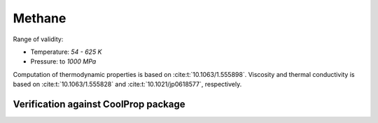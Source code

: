 Methane
=======

Range of validity:

- Temperature: `54 - 625 K`
- Pressure: to `1000 MPa`

Computation of thermodynamic properties is based on :cite:t:`10.1063/1.555898`.
Viscosity and thermal conductivity is based on :cite:t:`10.1063/1.555828` and :cite:t:`10.1021/jp0618577`, respectively.

Verification against CoolProp package
-------------------------------------

.. image:: ../pyplots/ch4_err_rho.png

.. image:: ../pyplots/ch4_err_u.png

.. image:: ../pyplots/ch4_err_h.png

.. image:: ../pyplots/ch4_err_s.png

.. image:: ../pyplots/ch4_err_w.png

.. image:: ../pyplots/ch4_err_c_p.png

.. image:: ../pyplots/ch4_err_c_v.png

.. image:: ../pyplots/ch4_err_mu.png

.. image:: ../pyplots/ch4_err_k.png
